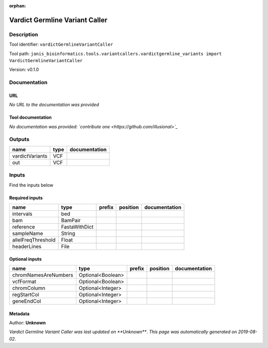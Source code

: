 :orphan:


Vardict Germline Variant Caller
==============================================================

Description
-------------

Tool identifier: ``vardictGermlineVariantCaller``

Tool path: ``janis_bioinformatics.tools.variantcallers.vardictgermline_variants import VardictGermlineVariantCaller``

Version: v0.1.0





Documentation
-------------

URL
******
*No URL to the documentation was provided*

Tool documentation
******************
*No documentation was provided: `contribute one <https://github.com/illusional>`_*

Outputs
-------
===============  ======  ===============
name             type    documentation
===============  ======  ===============
vardictVariants  VCF
out              VCF
===============  ======  ===============

Inputs
------
Find the inputs below

Required inputs
***************

==================  =============  ========  ==========  ===============
name                type           prefix    position    documentation
==================  =============  ========  ==========  ===============
intervals           bed
bam                 BamPair
reference           FastaWithDict
sampleName          String
allelFreqThreshold  Float
headerLines         File
==================  =============  ========  ==========  ===============

Optional inputs
***************

====================  =================  ========  ==========  ===============
name                  type               prefix    position    documentation
====================  =================  ========  ==========  ===============
chromNamesAreNumbers  Optional<Boolean>
vcfFormat             Optional<Boolean>
chromColumn           Optional<Integer>
regStartCol           Optional<Integer>
geneEndCol            Optional<Integer>
====================  =================  ========  ==========  ===============


Metadata
********

Author: **Unknown**


*Vardict Germline Variant Caller was last updated on **Unknown***.
*This page was automatically generated on 2019-08-02*.
